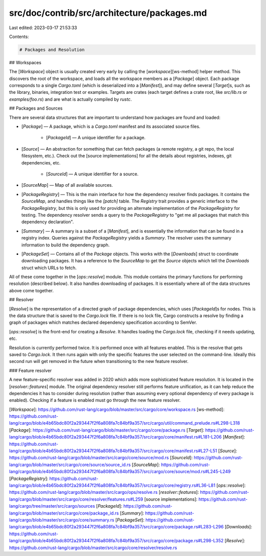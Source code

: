 src/doc/contrib/src/architecture/packages.md
============================================

Last edited: 2023-03-17 21:53:33

Contents:

.. code-block:: md

    # Packages and Resolution

## Workspaces

The [`Workspace`] object is usually created very early by calling the
[`workspace`][ws-method] helper method. This discovers the root of the
workspace, and loads all the workspace members as a [`Package`] object. Each
package corresponds to a single `Cargo.toml` (which is deserialized into a
[`Manifest`]), and may define several [`Target`]s, such as the library,
binaries, integration test or examples. Targets are crates (each target
defines a crate root, like `src/lib.rs` or `examples/foo.rs`) and are what is
actually compiled by `rustc`.

## Packages and Sources

There are several data structures that are important to understand how
packages are found and loaded:

* [`Package`] — A package, which is a `Cargo.toml` manifest and its associated
  source files.
    * [`PackageId`] — A unique identifier for a package.
* [`Source`] — An abstraction for something that can fetch packages (a remote
  registry, a git repo, the local filesystem, etc.). Check out the [source
  implementations] for all the details about registries, indexes, git
  dependencies, etc.
    * [`SourceId`] — A unique identifier for a source.
* [`SourceMap`] — Map of all available sources.
* [`PackageRegistry`] — This is the main interface for how the dependency
  resolver finds packages. It contains the `SourceMap`, and handles things
  like the `[patch]` table. The `Registry` trait provides a generic interface
  to the `PackageRegistry`, but this is only used for providing an alternate
  implementation of the `PackageRegistry` for testing. The dependency resolver
  sends a query to the `PackageRegistry` to "get me all packages that match
  this dependency declaration".
* [`Summary`] — A summary is a subset of a [`Manifest`], and is essentially
  the information that can be found in a registry index. Queries against the
  `PackageRegistry` yields a `Summary`. The resolver uses the summary
  information to build the dependency graph.
* [`PackageSet`] — Contains all of the `Package` objects. This works with the
  [`Downloads`] struct to coordinate downloading packages. It has a reference
  to the `SourceMap` to get the `Source` objects which tell the `Downloads`
  struct which URLs to fetch.

All of these come together in the [`ops::resolve`] module. This module
contains the primary functions for performing resolution (described below). It
also handles downloading of packages. It is essentially where all of the data
structures above come together.

## Resolver

[`Resolve`] is the representation of a directed graph of package dependencies,
which uses [`PackageId`]s for nodes. This is the data structure that is saved
to the `Cargo.lock` file. If there is no lock file, Cargo constructs a resolve
by finding a graph of packages which matches declared dependency specification
according to SemVer.

[`ops::resolve`] is the front-end for creating a `Resolve`. It handles loading
the `Cargo.lock` file, checking if it needs updating, etc.

Resolution is currently performed twice. It is performed once with all
features enabled. This is the resolve that gets saved to `Cargo.lock`. It then
runs again with only the specific features the user selected on the
command-line. Ideally this second run will get removed in the future when
transitioning to the new feature resolver.

### Feature resolver

A new feature-specific resolver was added in 2020 which adds more
sophisticated feature resolution. It is located in the [`resolver::features`]
module. The original dependency resolver still performs feature unification,
as it can help reduce the dependencies it has to consider during resolution
(rather than assuming every optional dependency of every package is enabled).
Checking if a feature is enabled must go through the new feature resolver.


[`Workspace`]: https://github.com/rust-lang/cargo/blob/master/src/cargo/core/workspace.rs
[ws-method]: https://github.com/rust-lang/cargo/blob/e4b65bdc80f2a293447f2f6a808fa7c84bf9a357/src/cargo/util/command_prelude.rs#L298-L318
[`Package`]: https://github.com/rust-lang/cargo/blob/master/src/cargo/core/package.rs
[`Target`]: https://github.com/rust-lang/cargo/blob/e4b65bdc80f2a293447f2f6a808fa7c84bf9a357/src/cargo/core/manifest.rs#L181-L206
[`Manifest`]: https://github.com/rust-lang/cargo/blob/e4b65bdc80f2a293447f2f6a808fa7c84bf9a357/src/cargo/core/manifest.rs#L27-L51
[`Source`]: https://github.com/rust-lang/cargo/blob/master/src/cargo/core/source/mod.rs
[`SourceId`]: https://github.com/rust-lang/cargo/blob/master/src/cargo/core/source/source_id.rs
[`SourceMap`]: https://github.com/rust-lang/cargo/blob/e4b65bdc80f2a293447f2f6a808fa7c84bf9a357/src/cargo/core/source/mod.rs#L245-L249
[`PackageRegistry`]: https://github.com/rust-lang/cargo/blob/e4b65bdc80f2a293447f2f6a808fa7c84bf9a357/src/cargo/core/registry.rs#L36-L81
[`ops::resolve`]: https://github.com/rust-lang/cargo/blob/master/src/cargo/ops/resolve.rs
[`resolver::features`]: https://github.com/rust-lang/cargo/blob/master/src/cargo/core/resolver/features.rs#L259
[source implementations]: https://github.com/rust-lang/cargo/tree/master/src/cargo/sources
[`PackageId`]: https://github.com/rust-lang/cargo/blob/master/src/cargo/core/package_id.rs
[`Summary`]: https://github.com/rust-lang/cargo/blob/master/src/cargo/core/summary.rs
[`PackageSet`]: https://github.com/rust-lang/cargo/blob/e4b65bdc80f2a293447f2f6a808fa7c84bf9a357/src/cargo/core/package.rs#L283-L296
[`Downloads`]: https://github.com/rust-lang/cargo/blob/e4b65bdc80f2a293447f2f6a808fa7c84bf9a357/src/cargo/core/package.rs#L298-L352
[`Resolve`]: https://github.com/rust-lang/cargo/blob/master/src/cargo/core/resolver/resolve.rs


